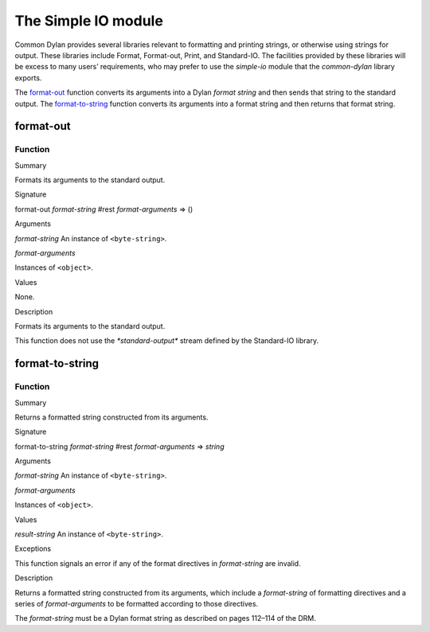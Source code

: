 ********************
The Simple IO module
********************

.. current-library:: common-dylan
.. current-module:: simple-io

Common Dylan provides several libraries relevant to formatting and
printing strings, or otherwise using strings for output. These libraries
include Format, Format-out, Print, and Standard-IO. The facilities
provided by these libraries will be excess to many users’ requirements,
who may prefer to use the *simple-io* module that the
*common-dylan* library exports.

The `format-out`_ function converts its
arguments into a Dylan *format string* and then sends that string to the
standard output. The `format-to-string`_
function converts its arguments into a format string and then returns
that format string.

format-out
----------

Function
''''''''

Summary

Formats its arguments to the standard output.

Signature

format-out *format-string* #rest *format-arguments* => ()

Arguments

*format-string* An instance of ``<byte-string>``.

*format-arguments*

Instances of ``<object>``.

Values

None.

Description

Formats its arguments to the standard output.

This function does not use the *\*standard-output\** stream defined by
the Standard-IO library.

format-to-string
----------------

Function
''''''''

Summary

Returns a formatted string constructed from its arguments.

Signature

format-to-string *format-string* #rest *format-arguments* => *string*

Arguments

*format-string* An instance of ``<byte-string>``.

*format-arguments*

Instances of ``<object>``.

Values

*result-string* An instance of ``<byte-string>``.

Exceptions

This function signals an error if any of the format directives in
*format-string* are invalid.

Description

Returns a formatted string constructed from its arguments, which include
a *format-string* of formatting directives and a series of
*format-arguments* to be formatted according to those directives.

The *format-string* must be a Dylan format string as described on pages
112–114 of the DRM.
